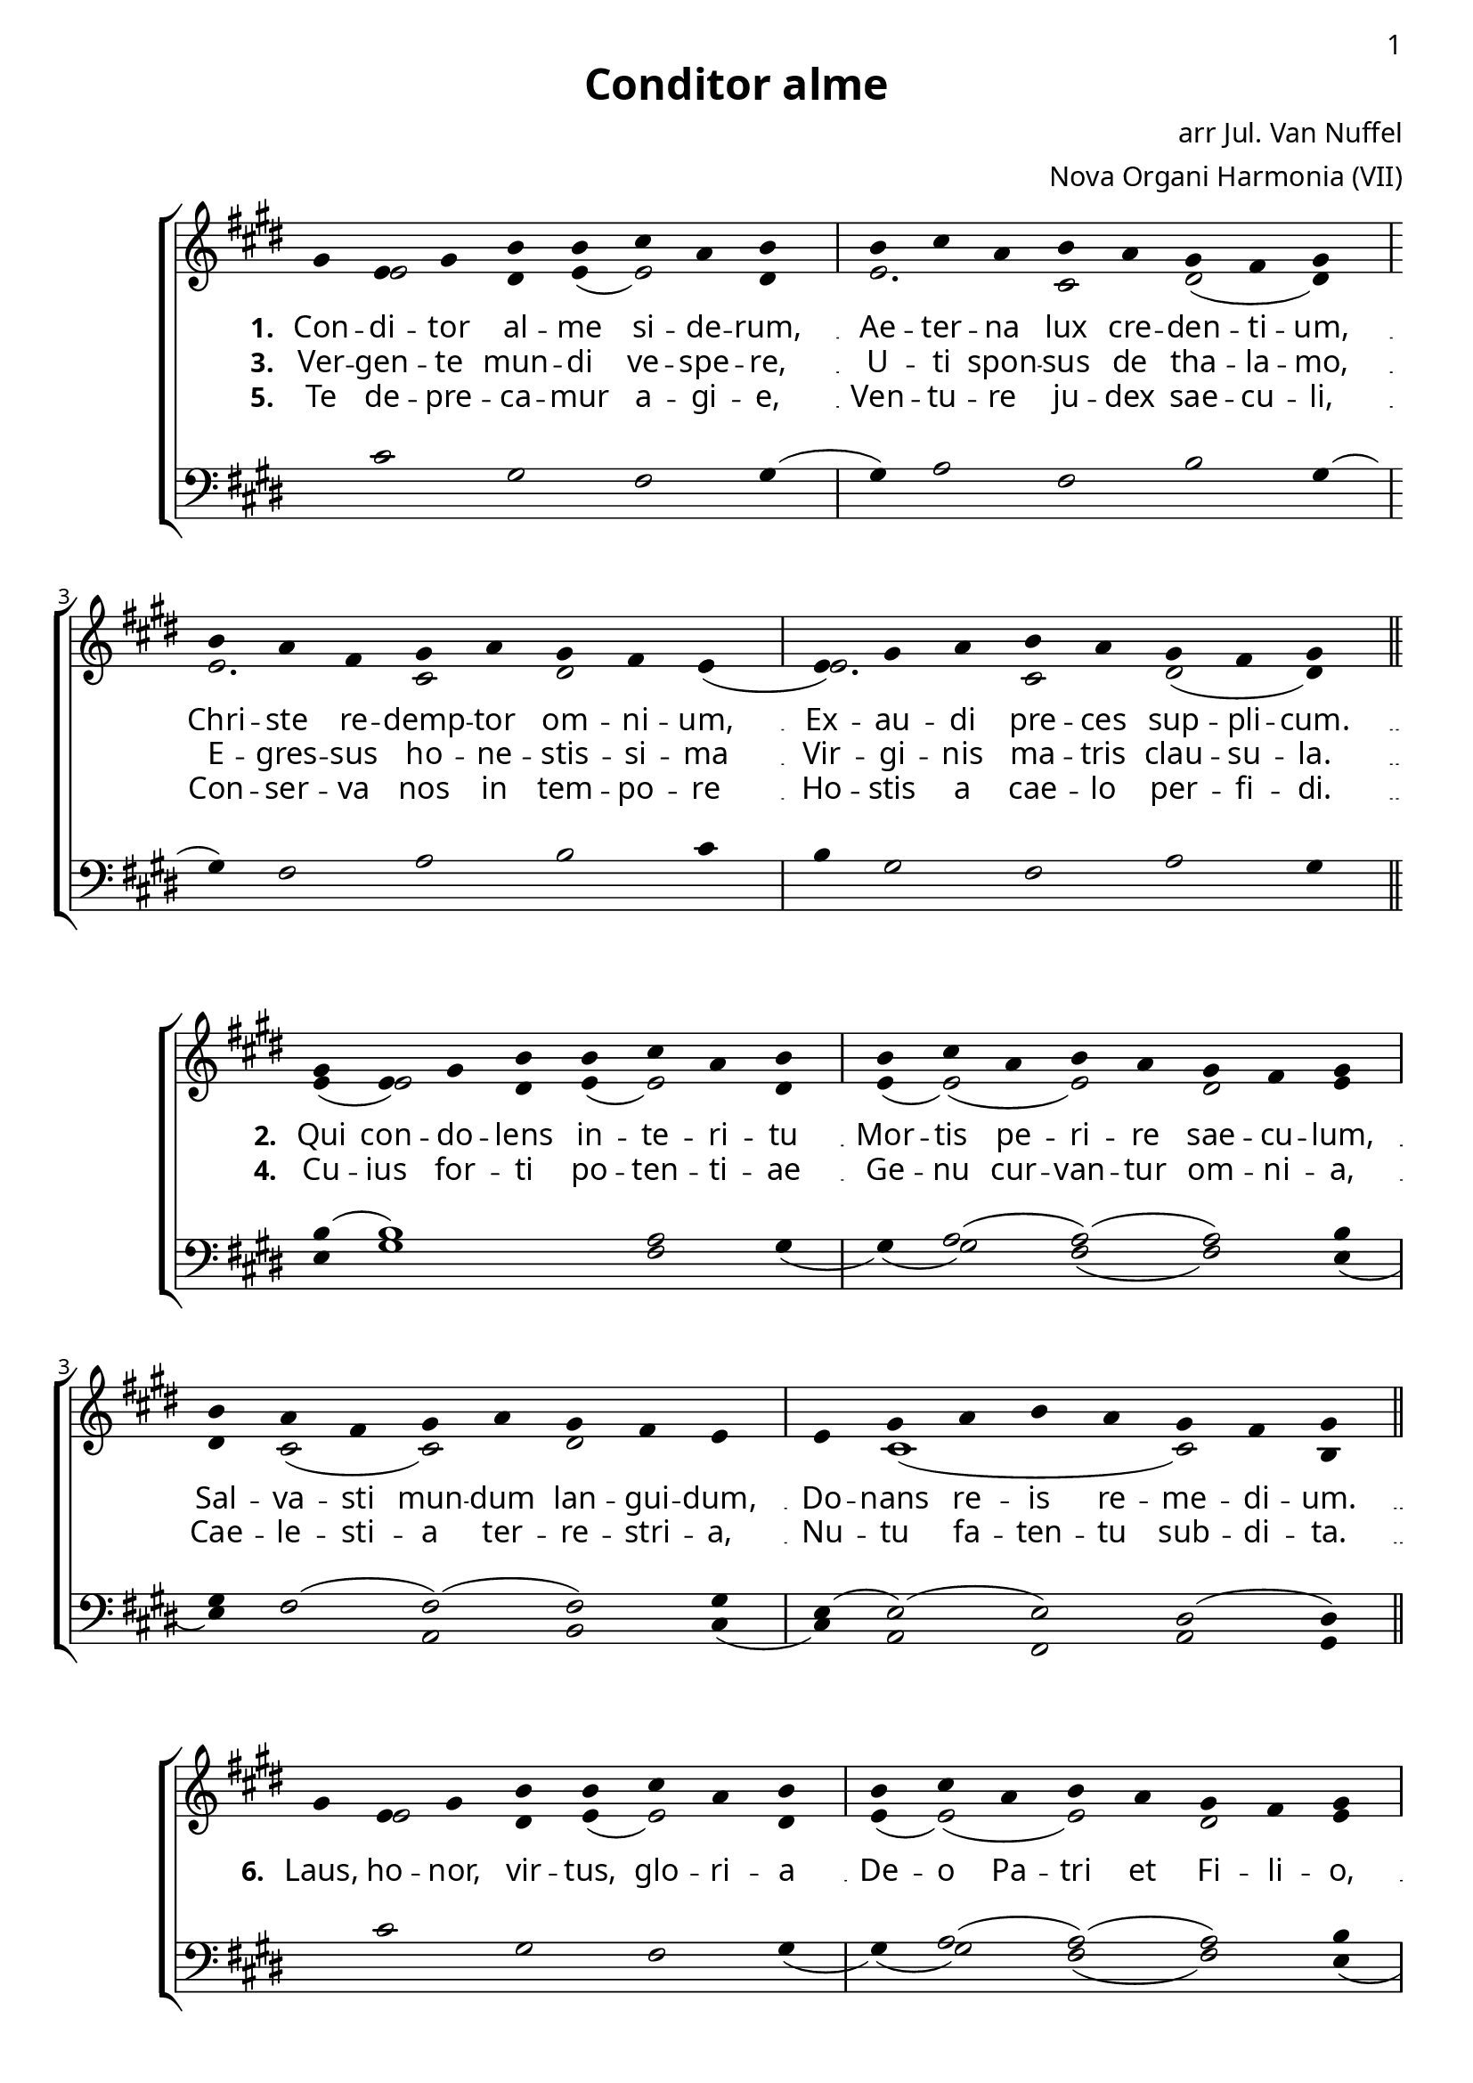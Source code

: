 \version "2.12.3"

\paper
{
        #(set-paper-size "a4")
	#(define fonts
	 (make-pango-font-tree "LinuxLibertineO"
	 		       "Lucida Sans"
			       "Nimbus Mono"
			       (/ 20 20)))
    %indent = 0.0
    %line-width = 185 \mm
    %between-system-space = 5 \mm
    between-system-padding = #1
    ragged-bottom = ##t
    %top-margin = 0.1 \mm
    %bottom-margin = 0.1 \mm
    %foot-separation = 0.1 \mm
    %head-separation = 0.1 \mm
    %before-title-space = 0.1 \mm
    %between-title-space = 0.1 \mm
    %after-title-space = 0.1 \mm
    %paper-height = 32 \cm
    %print-page-number = ##t
    print-first-page-number = ##t
    %ragged-last-bottom
    %horizontal-shift
    %system-count
    %left-margin
    %paper-width
    %printallheaders
    %systemSeparatorMarkup
}


%#(set-global-staff-size 23)

\header {
        title = "Conditor alme"
        poet = ""
        composer = "arr Jul. Van Nuffel"
        arranger = "Nova Organi Harmonia (VII)"
        tagline = "Transcribed by V. Brandt, 2011 - http://brandt.id.au - This edition may be edited, copied and distributed."
}

global = {
       \key e \major
}

chant = \relative c'' {
        \voiceOne
        \time 8/4
        gis4 e gis b b cis a b b cis a b a gis fis gis
        b a fis gis a gis fis e e gis a b a gis fis gis
	\bar "||"
        } 	


chantamen = \relative c'' {
        \voiceOne
        \time 8/4
        gis4 e gis b b cis a b b cis a b a gis fis gis
        b a fis gis a gis fis e e gis a b a gis fis gis
	\bar "||"
        gis( a gis) fis( gis) \bar "|."
        } 	

alt = \relative c' {
       \voiceTwo
       s4 e2 dis4 e( e2) dis4
       e2. cis2 dis2( dis4)
       e2. cis2 dis2 e4(
       e2.) cis2 dis( dis4)
       }

ten = \relative c' {
       \voiceThree
       s4 cis2 gis fis gis4( 
       gis4) a2 fis2 b gis4(
       gis4) fis2 a b cis4
       b4 gis2 fis a gis4
       }

altb = \relative c' {
      \voiceTwo	
      e4( e2) dis4 e4( e2) dis4
      e4( e2)( e) dis e4
      dis4 cis2( cis) dis s4
      s4 cis1( cis2) b4
      }

tenb = \relative c' {
      \voiceThree
      b4( b1) a2 gis4
      s4 a2( a)( a) b4
      gis4 fis2( fis)( fis) gis4
      e4( e2)( e2) dis2( dis4)
}

basb = \relative c {
      \voiceFour
      e4 gis1 fis2 gis4(
      gis4)( gis2) fis2( fis) e4(
      e4) fis2 a,2 b2 cis4( 
      cis) a2 fis a gis4
}

altc = \relative c' {
     \voiceTwo
     s4 e2 dis4 e4( e2) dis4
     e4( e2)( e2) dis e4
    dis4 cis2( cis) dis s4
    s4 cis2( cis)( cis) b4
    cis2.( cis4) b4
}

tenc = \relative c' {
   \voiceThree
   s4 cis2 gis fis s4
   s4 a2( a)( a) b4
   gis4 fis2( fis)( fis) gis4
   e4( e2)( e) dis( dis4)
   fis2. dis4( dis)
}

basc = \relative c' {
   \voiceFour
   s1 s2. gis4(
   gis4)( gis2) fis2( fis) e4(
   e4) fis2 a,2 b cis4( 
   cis4) a2 fis a2 gis4
   a2.( a4) gis4
}

verba = \lyricmode {
     \set stanza = "1. "
Con -- di -- tor al -- me si -- de -- rum,
Ae -- ter -- na lux cre -- den -- ti -- um,
Chri -- ste re -- demp -- tor om -- ni -- um,
Ex -- au -- di pre -- ces sup -- pli -- cum.
      }

verseii = \lyricmode {
    \set stanza = "2. "
    Qui con -- do -- lens in -- te -- ri -- tu
    Mor -- tis pe -- ri -- re sae -- cu -- lum,
    Sal -- va -- sti mun -- dum lan -- gui -- dum,
    Do -- nans re -- is re -- me -- di -- um.
     }

verseiii = \lyricmode {
   \set stanza = "3. "
   Ver -- gen -- te mun -- di ve -- spe -- re,
   U -- ti spon -- sus de tha -- la -- mo,
   E -- gres -- sus ho -- ne -- stis -- si -- ma
   Vir -- gi -- nis  ma -- tris clau -- su -- la.
}

verseiv = \lyricmode {
   \set stanza = "4. "
   Cu -- ius for -- ti po -- ten -- ti -- ae
   Ge -- nu cur -- van -- tur om -- ni -- a,
   Cae -- le -- sti -- a ter -- re -- stri -- a,
   Nu -- tu fa -- ten -- tu sub -- di -- ta.
}

versev = \lyricmode {
   \set stanza = "5. "
   Te de -- pre -- ca -- mur a -- gi -- e,
   Ven -- tu -- re ju -- dex sae -- cu -- li,
  Con -- ser -- va nos in tem -- po -- re
  Ho -- stis a cae -- lo per -- fi -- di.
}

lastverse = \lyricmode {
   \set stanza = "6. "
   Laus, ho -- nor, vir -- tus, glo -- ri -- a
   De -- o Pa -- tri et Fi -- li -- o,
San -- cto si -- mul Pa -- ra -- cli -- to,
in sae -- cu -- lo -- rum sae -- cu -- la.  A -- men.
}

\score {
        <<
	\new ChoirStaff <<
	    \set Score.midiInstrument = "Church Organ"
	    %\set Score.midiInstrument = "Choir Aahs"
	\new Staff = "plainchant" <<
          \clef treble
          \global 
          \new Voice = "melody" \chant
	  \new Lyrics \lyricsto "melody" \verba
         \new Lyrics \lyricsto "melody" \verseiii
         \new Lyrics \lyricsto "melody" \versev
         \new Voice = "alto" << \alt >>
                  >>
	\new Staff = bass <<
          \global
             \clef bass
            \new Voice = "tenors" << \ten >> 
    %        \new Voice = "bass" << \bass >>
	  >>
        >>
        >>
	\midi { }
	\layout{
            \context {
               \Staff
               \remove "Time_signature_engraver"
               %\remove "Bar_engraver"
               \override BarLine #'X-extent = #'(-1 . 1)
               \override Beam #'transparent = ##t
               \override Stem #'transparent = ##t
               %\override BarLine #'transparent = ##t
               %\override TupletNumber #'transparent = ##t
             }
            \context {
               \Lyrics
               \consists "Bar_engraver"
             }
	}
}

\score {
        <<
	         \new ChoirStaff <<
          \new Staff <<
%\set Score.midiInstrument = "Church Organ"
\set Score.midiInstrument = "Drawbar Organ"
          \global
          \clef treble
          \new Voice = "altverse" { \chant }
          \new Lyrics \lyricsto "altverse" \verseii
          \new Lyrics \lyricsto "altverse" \verseiv
          \new Voice = "altalto" << \altb >>
          >>
          \new Staff <<
          \global
          \clef bass
          \new Voice = "altten" \tenb
          \new Voice = "altbas" \basb
          >>
>>
>>
	\midi { }
	\layout{
            \context {
               \Staff
               \remove "Time_signature_engraver"
               %\remove "Bar_engraver"
               %\override BarLine #'X-extent = #'(-1 . 1)
               \override Beam #'transparent = ##t
               \override Stem #'transparent = ##t
               %\override BarLine #'transparent = ##t
               %\override TupletNumber #'transparent = ##t
             }
            \context {
               \Lyrics
               \consists "Bar_engraver"
             }
	}

}
 
\score {
        <<
	         \new ChoirStaff <<
          \new Staff <<
%\set Score.midiInstrument = "Church Organ"
\set Score.midiInstrument = "Drawbar Organ"
          \global
          \clef treble
          \new Voice = "altverse" { \chantamen }
          \new Lyrics \lyricsto "altverse" \lastverse
          \new Voice = "altalto" << \altc >>
          >>
          \new Staff <<
          \global
          \clef bass
          \new Voice = "altten" \tenc
          \new Voice = "altbas" \basc
          >>
>>
>>
	\midi { }
	\layout{
            \context {
               \Staff
               \remove "Time_signature_engraver"
               %\remove "Bar_engraver"
               %\override BarLine #'X-extent = #'(-1 . 1)
               \override Beam #'transparent = ##t
               \override Stem #'transparent = ##t
               %\override BarLine #'transparent = ##t
               %\override TupletNumber #'transparent = ##t
             }
            \context {
               \Lyrics
               \consists "Bar_engraver"
             }
	}

}
 


\markup
{
    \column
    {
	\line{\italic Text: 7th Century}
%%\line{\italic Music: }
%\line{\italic Arrangement: Mar. de Jong (?)}
%	%\line{\italic {Words and Music:} }
%	%\line{\italic {Tune Name:} }
	\line{\italic {Original Key:} E}
	\line{\italic Source: Nova Organi Harmonia}
    }
}
